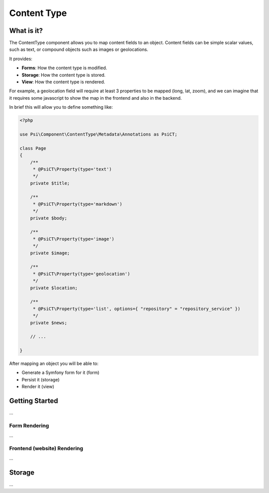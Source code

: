Content Type
============

What is it?
-----------

The ContentType component allows you to map content fields to an object.
Content fields can be simple scalar values, such as text, or compound objects
such as images or geolocations.

It provides:

- **Forms**: How the content type is modified.
- **Storage**: How the content type is stored.
- **View**: How the content type is rendered.

.. image:: images/overview.png

For example, a geolocation field will require at least 3 properties to be
mapped (long, lat, zoom), and we can imagine that it requires some javascript
to show the map in the frontend and also in the backend.

In brief this will allow you to define something like:

.. code-block:: php

    <?php

    use Psi\Component\ContentType\Metadata\Annotations as PsiCT;

    class Page
    {
        /**
         * @PsiCT\Property(type='text')
         */
        private $title;

        /**
         * @PsiCT\Property(type='markdown')
         */
        private $body;

        /**
         * @PsiCT\Property(type='image')
         */
        private $image;

        /**
         * @PsiCT\Property(type='geolocation')
         */
        private $location;

        /**
         * @PsiCT\Property(type='list', options={ "repository" = "repository_service" })
         */
        private $news;

        // ...

    }

After mapping an object you will be able to:

- Generate a Symfony form for it (form)
- Persist it (storage)
- Render it (view)

Getting Started
---------------

...

Form Rendering
~~~~~~~~~~~~~~

...

Frontend (website) Rendering
~~~~~~~~~~~~~~~~~~~~~~~~~~~~

...

Storage
-------

...
